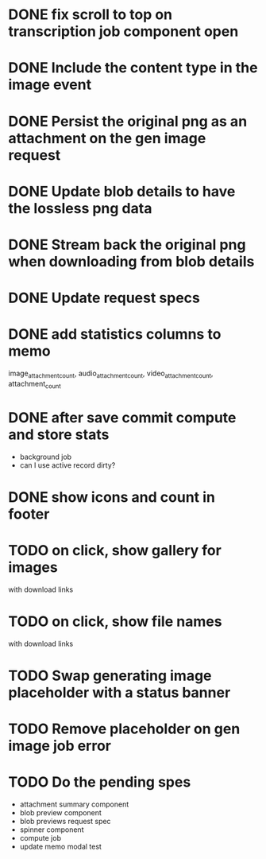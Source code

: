 :PROPERTIES:
:CATEGORY: tmp
:END:

* DONE fix scroll to top on transcription job component open
  CLOSED: [2024-03-18 Mon 22:17]
* DONE Include the content type in the image event
CLOSED: [2024-03-21 Thu 16:04]
* DONE Persist the original png as an attachment on the gen image request
  CLOSED: [2024-03-21 Thu 22:02]
* DONE Update blob details to have the lossless png data
CLOSED: [2024-03-22 Fri 13:07]
* DONE Stream back the original png when downloading from blob details
CLOSED: [2024-03-22 Fri 13:07]
* DONE Update request specs
CLOSED: [2024-03-22 Fri 16:05]

* DONE add statistics columns to memo
  CLOSED: [2024-03-30 Sat 09:39]
image_attachment_count, audio_attachment_count, video_attachment_count, attachment_count
* DONE after save commit compute and store stats
  CLOSED: [2024-03-30 Sat 09:39]
  - background job
  - can I use active record dirty?
* DONE show icons and count in footer
  CLOSED: [2024-04-01 Mon 21:16]
* TODO on click, show gallery for images
  with download links
* TODO on click, show file names
  with download links
* TODO Swap generating image placeholder with a status banner
* TODO Remove placeholder on gen image job error
* TODO Do the pending spes
  - attachment summary component
  - blob preview component
  - blob previews request spec
  - spinner component
  - compute job
  - update memo modal test

